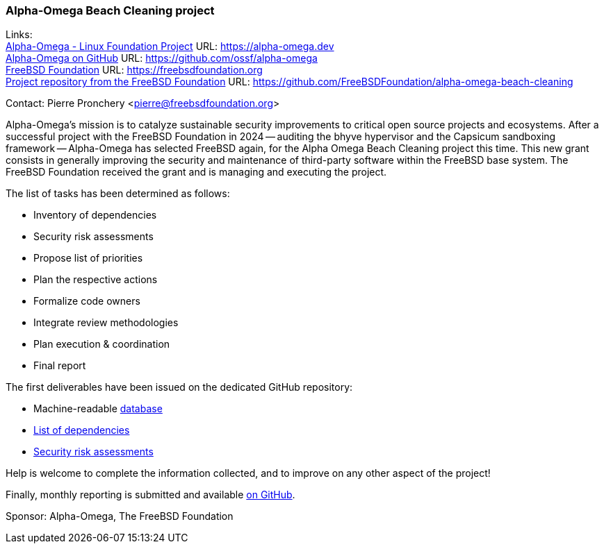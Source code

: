 === Alpha-Omega Beach Cleaning project

Links: +
link:https://alpha-omega.dev[Alpha-Omega - Linux Foundation Project] URL: link:https://alpha-omega.dev[] +
link:https://github.com/ossf/alpha-omega[Alpha-Omega on GitHub] URL: link:https://github.com/ossf/alpha-omega[] +
link:https://freebsdfoundation.org[FreeBSD Foundation] URL: link:https://freebsdfoundation.org[] +
link:https://github.com/FreeBSDFoundation/alpha-omega-beach-cleaning[Project repository from the FreeBSD Foundation] URL: link:https://github.com/FreeBSDFoundation/alpha-omega-beach-cleaning[]

Contact: Pierre Pronchery <pierre@freebsdfoundation.org>

Alpha-Omega's mission is to catalyze sustainable security improvements to critical open source projects and ecosystems.
After a successful project with the FreeBSD Foundation in 2024 -- auditing the bhyve hypervisor and the Capsicum sandboxing framework -- Alpha-Omega has selected FreeBSD again, for the Alpha Omega Beach Cleaning project this time.
This new grant consists in generally improving the security and maintenance of third-party software within the FreeBSD base system.
The FreeBSD Foundation received the grant and is managing and executing the project.

The list of tasks has been determined as follows:

* Inventory of dependencies
* Security risk assessments
* Propose list of priorities
* Plan the respective actions
* Formalize code owners
* Integrate review methodologies
* Plan execution & coordination
* Final report

The first deliverables have been issued on the dedicated GitHub repository:

* Machine-readable link:https://github.com/FreeBSDFoundation/alpha-omega-beach-cleaning/blob/main/database.yml[database]
* link:https://github.com/FreeBSDFoundation/alpha-omega-beach-cleaning/blob/main/dependencies.md[List of dependencies]
* link:https://github.com/FreeBSDFoundation/alpha-omega-beach-cleaning/blob/main/security.md[Security risk assessments]

Help is welcome to complete the information collected, and to improve on any other aspect of the project!

Finally, monthly reporting is submitted and available link:https://github.com/ossf/alpha-omega/tree/main/alpha/engagements/2025/FreeBSD[on GitHub].

Sponsor: Alpha-Omega, The FreeBSD Foundation
